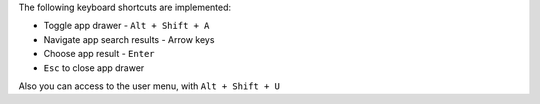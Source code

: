 The following keyboard shortcuts are implemented:

* Toggle app drawer - ``Alt + Shift + A``
* Navigate app search results - Arrow keys
* Choose app result - ``Enter``
* ``Esc`` to close app drawer


Also you can access to the user menu, with ``Alt + Shift + U``
